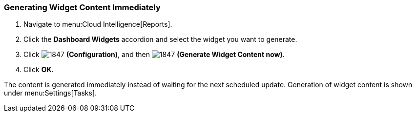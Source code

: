 [[_to_generate_widget_content_immediately]]
=== Generating Widget Content Immediately

. Navigate to menu:Cloud Intelligence[Reports].
. Click the *Dashboard Widgets* accordion and select the widget you want to generate.
. Click  image:1847.png[] *(Configuration)*, and then  image:1847.png[] *(Generate Widget Content now)*.
. Click *OK*.

The content is generated immediately instead of waiting for the next scheduled update.
Generation of widget content is shown under menu:Settings[Tasks].


